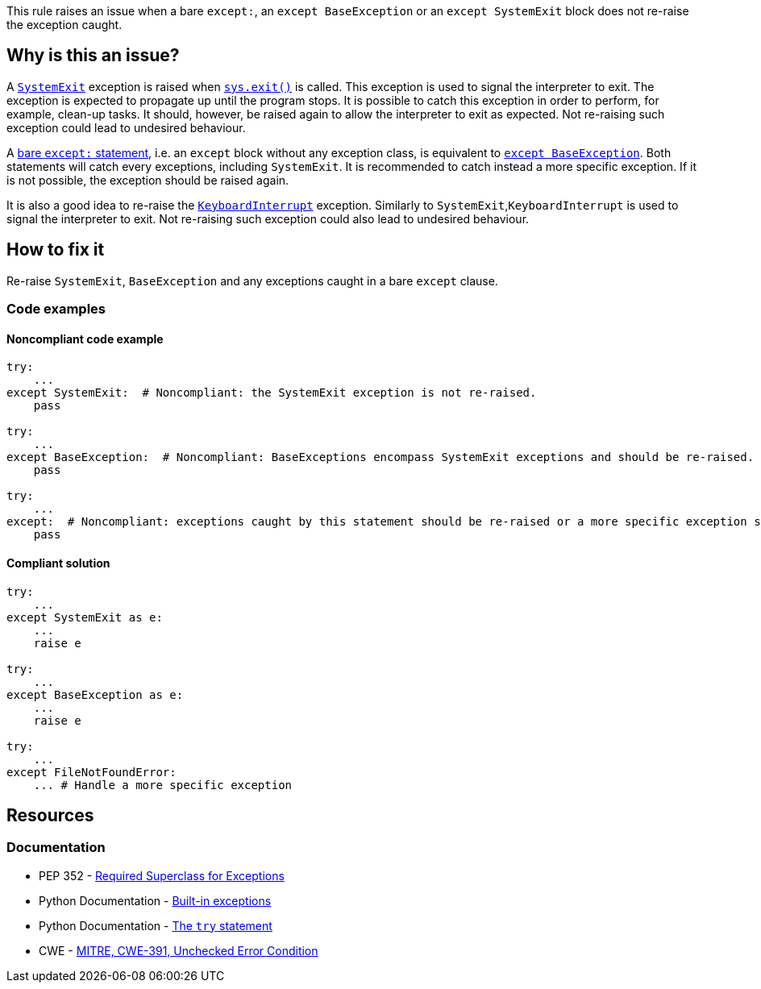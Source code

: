 This rule raises an issue when a bare ``++except:++``, an ``++except BaseException++`` or an ``++except SystemExit++`` block does not re-raise the exception caught.

== Why is this an issue?

A https://docs.python.org/3/library/exceptions.html#SystemExit[``++SystemExit++``] exception is raised when https://docs.python.org/3/library/sys.html#sys.exit[``++sys.exit()++``] is called. 
This exception is used to signal the interpreter to exit. The exception is expected to propagate up until the program stops. 
It is possible to catch this exception in order to perform, for example, clean-up tasks. It should, however, be raised again to allow the interpreter to exit as expected. 
Not re-raising such exception could lead to undesired behaviour.


A https://docs.python.org/3/reference/compound_stmts.html#the-try-statement[bare ``++except:++`` statement], i.e. an `except` block without any exception class, is equivalent to https://docs.python.org/3/library/exceptions.html#BaseException[``++except BaseException++``]. 
Both statements will catch every exceptions, including `SystemExit`. It is recommended to catch instead a more specific exception. 
If it is not possible, the exception should be raised again.


It is also a good idea to re-raise the https://docs.python.org/3/library/exceptions.html#KeyboardInterrupt[``++KeyboardInterrupt++``] exception. Similarly to `SystemExit`,`KeyboardInterrupt` is used to signal the interpreter to exit. Not re-raising such exception could also lead to undesired behaviour.  

== How to fix it

Re-raise `SystemExit`, `BaseException` and any exceptions caught in a bare `except` clause.

=== Code examples

==== Noncompliant code example

[source,python,diff-id=1,diff-type=noncompliant]
----
try:
    ...
except SystemExit:  # Noncompliant: the SystemExit exception is not re-raised.
    pass

try:
    ...
except BaseException:  # Noncompliant: BaseExceptions encompass SystemExit exceptions and should be re-raised.
    pass

try:
    ...
except:  # Noncompliant: exceptions caught by this statement should be re-raised or a more specific exception should be caught.
    pass
----


==== Compliant solution

[source,python,diff-id=1,diff-type=compliant]
----
try:
    ...
except SystemExit as e:
    ...
    raise e

try:
    ...
except BaseException as e:
    ...
    raise e

try:
    ...
except FileNotFoundError:
    ... # Handle a more specific exception
----


== Resources

=== Documentation

* PEP 352 - https://www.python.org/dev/peps/pep-0352/#id5[Required Superclass for Exceptions]
* Python Documentation - https://docs.python.org/3/library/exceptions.html[Built-in exceptions]
* Python Documentation - https://docs.python.org/3/reference/compound_stmts.html#the-try-statement[The ``++try++`` statement]
* CWE - https://cwe.mitre.org/data/definitions/391[MITRE, CWE-391, Unchecked Error Condition]


ifdef::env-github,rspecator-view[]

'''
== Implementation Specification
(visible only on this page)

=== Message

* if it is a bare "except:":
* specify an exception class to catch or reraise the exception.
* if it catches a BaseException:
* catch a more specific exception or reraise the exception.
* if SystemExit is caught:the application as the user expects.


=== Highlighting

the "except" statement


'''
== Comments And Links
(visible only on this page)

=== relates to: S1181

=== relates to: S2142

=== relates to: S2738

=== on 6 Mar 2020, 15:05:41 Nicolas Harraudeau wrote:
This rule is similar to RSPEC-2142 but this one is a code smell because python 2 forced developers to use a bare ``++except:++`` for a long time. Thus old projects will have many issues. Yet even in python 2 it is possible to handle properly the exception. Thus we raise a code smell issue for both python 2 and python 3.

endif::env-github,rspecator-view[]
